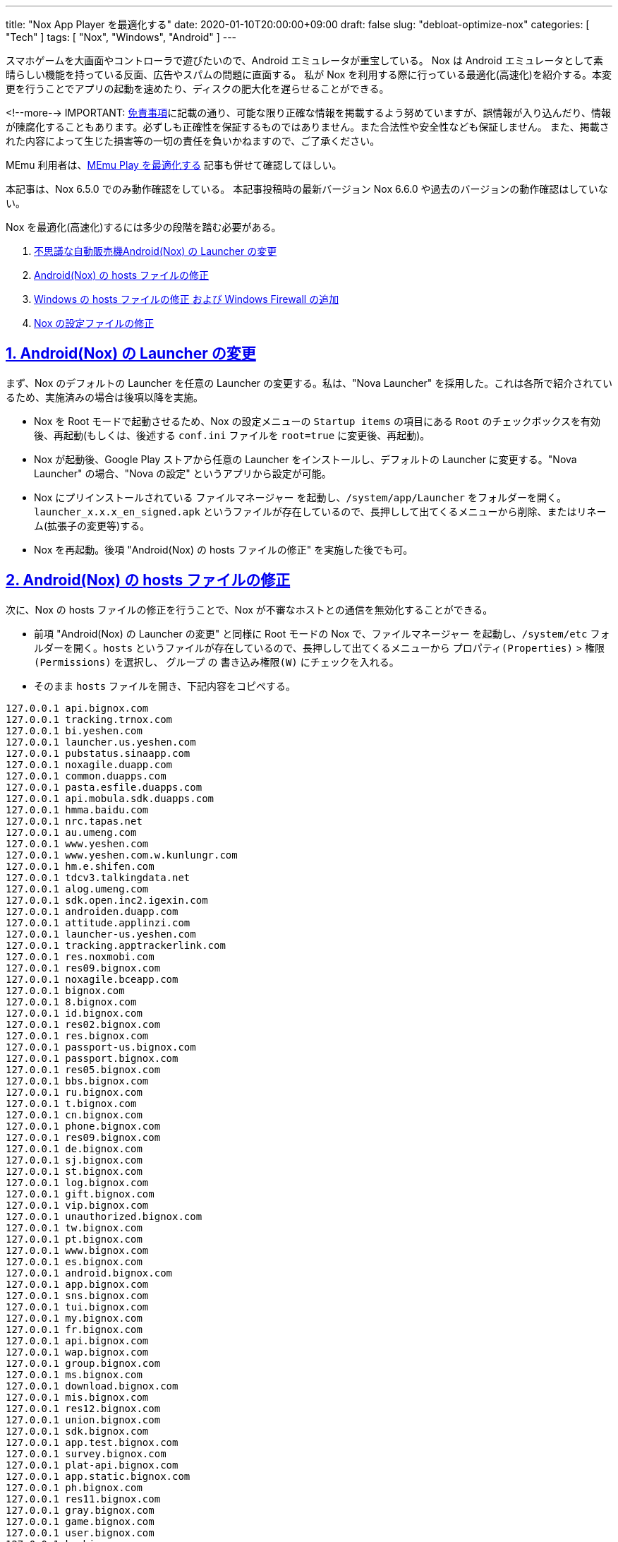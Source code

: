 ---
title: "Nox App Player を最適化する"
date: 2020-01-10T20:00:00+09:00
draft: false
slug: "debloat-optimize-nox"
categories: [ "Tech" ]
tags: [ "Nox", "Windows", "Android" ]
---

:source-highlighter: rouge
:rouge-style: pastie
:icons: font
:sectlinks:

スマホゲームを大画面やコントローラで遊びたいので、Android エミュレータが重宝している。
Nox は Android エミュレータとして素晴らしい機能を持っている反面、広告やスパムの問題に直面する。
私が Nox を利用する際に行っている最適化(高速化)を紹介する。本変更を行うことでアプリの起動を速めたり、ディスクの肥大化を遅らせることができる。

<!--more-->
IMPORTANT: link:/page/terms-of-use[免責事項]に記載の通り、可能な限り正確な情報を掲載するよう努めていますが、誤情報が入り込んだり、情報が陳腐化することもあります。必ずしも正確性を保証するものではありません。また合法性や安全性なども保証しません。
また、掲載された内容によって生じた損害等の一切の責任を負いかねますので、ご了承ください。

MEmu 利用者は、link:/post/optimize-memu/[MEmu Play を最適化する] 記事も併せて確認してほしい。

本記事は、Nox 6.5.0 でのみ動作確認をしている。
本記事投稿時の最新バージョン Nox 6.6.0 や過去のバージョンの動作確認はしていない。

Nox を最適化(高速化)するには多少の段階を踏む必要がある。

. <<nox-launcher,不思議な自動販売機Android(Nox) の Launcher の変更>>
. <<nox-host,Android(Nox) の hosts ファイルの修正>>
. <<windows-host,Windows の hosts ファイルの修正 および Windows Firewall の追加>>
. <<nox-files,Nox の設定ファイルの修正>>

[[nox-launcher]]

## 1. Android(Nox) の Launcher の変更

まず、Nox のデフォルトの Launcher を任意の Launcher の変更する。私は、"Nova Launcher" を採用した。これは各所で紹介されているため、実施済みの場合は後項以降を実施。

* Nox を Root モードで起動させるため、Nox の設定メニューの `Startup items` の項目にある `Root` のチェックボックスを有効後、再起動(もしくは、後述する `conf.ini` ファイルを `root=true` に変更後、再起動)。
* Nox が起動後、Google Play ストアから任意の Launcher をインストールし、デフォルトの Launcher に変更する。"Nova Launcher" の場合、"Nova の設定" というアプリから設定が可能。
* Nox にプリインストールされている `ファイルマネージャー` を起動し、`/system/app/Launcher` をフォルダーを開く。`launcher_x.x.x_en_signed.apk` というファイルが存在しているので、長押しして出てくるメニューから削除、またはリネーム(拡張子の変更等)する。
* Nox を再起動。後項 "Android(Nox) の hosts ファイルの修正" を実施した後でも可。

[[nox-host]]

## 2. Android(Nox) の hosts ファイルの修正

次に、Nox の hosts ファイルの修正を行うことで、Nox が不審なホストとの通信を無効化することができる。

* 前項 "Android(Nox) の Launcher の変更" と同様に Root モードの Nox で、`ファイルマネージャー` を起動し、`/system/etc` フォルダーを開く。`hosts` というファイルが存在しているので、長押しして出てくるメニューから `プロパティ(Properties)` > `権限(Permissions)` を選択し、 `グループ` の `書き込み権限(W)` にチェックを入れる。
* そのまま `hosts` ファイルを開き、下記内容をコピペする。

[source,plaintext,linenums]
----
127.0.0.1 api.bignox.com
127.0.0.1 tracking.trnox.com
127.0.0.1 bi.yeshen.com
127.0.0.1 launcher.us.yeshen.com
127.0.0.1 pubstatus.sinaapp.com
127.0.0.1 noxagile.duapp.com
127.0.0.1 common.duapps.com
127.0.0.1 pasta.esfile.duapps.com
127.0.0.1 api.mobula.sdk.duapps.com
127.0.0.1 hmma.baidu.com
127.0.0.1 nrc.tapas.net
127.0.0.1 au.umeng.com
127.0.0.1 www.yeshen.com
127.0.0.1 www.yeshen.com.w.kunlungr.com
127.0.0.1 hm.e.shifen.com
127.0.0.1 tdcv3.talkingdata.net
127.0.0.1 alog.umeng.com
127.0.0.1 sdk.open.inc2.igexin.com
127.0.0.1 androiden.duapp.com
127.0.0.1 attitude.applinzi.com
127.0.0.1 launcher-us.yeshen.com
127.0.0.1 tracking.apptrackerlink.com
127.0.0.1 res.noxmobi.com
127.0.0.1 res09.bignox.com
127.0.0.1 noxagile.bceapp.com
127.0.0.1 bignox.com
127.0.0.1 8.bignox.com
127.0.0.1 id.bignox.com
127.0.0.1 res02.bignox.com
127.0.0.1 res.bignox.com
127.0.0.1 passport-us.bignox.com
127.0.0.1 passport.bignox.com
127.0.0.1 res05.bignox.com
127.0.0.1 bbs.bignox.com
127.0.0.1 ru.bignox.com
127.0.0.1 t.bignox.com
127.0.0.1 cn.bignox.com
127.0.0.1 phone.bignox.com
127.0.0.1 res09.bignox.com
127.0.0.1 de.bignox.com
127.0.0.1 sj.bignox.com
127.0.0.1 st.bignox.com
127.0.0.1 log.bignox.com
127.0.0.1 gift.bignox.com
127.0.0.1 vip.bignox.com
127.0.0.1 unauthorized.bignox.com
127.0.0.1 tw.bignox.com
127.0.0.1 pt.bignox.com
127.0.0.1 www.bignox.com
127.0.0.1 es.bignox.com
127.0.0.1 android.bignox.com
127.0.0.1 app.bignox.com
127.0.0.1 sns.bignox.com
127.0.0.1 tui.bignox.com
127.0.0.1 my.bignox.com
127.0.0.1 fr.bignox.com
127.0.0.1 api.bignox.com
127.0.0.1 wap.bignox.com
127.0.0.1 group.bignox.com
127.0.0.1 ms.bignox.com
127.0.0.1 download.bignox.com
127.0.0.1 mis.bignox.com
127.0.0.1 res12.bignox.com
127.0.0.1 union.bignox.com
127.0.0.1 sdk.bignox.com
127.0.0.1 app.test.bignox.com
127.0.0.1 survey.bignox.com
127.0.0.1 plat-api.bignox.com
127.0.0.1 app.static.bignox.com
127.0.0.1 ph.bignox.com
127.0.0.1 res11.bignox.com
127.0.0.1 gray.bignox.com
127.0.0.1 game.bignox.com
127.0.0.1 user.bignox.com
127.0.0.1 kr.bignox.com
127.0.0.1 tl.bignox.com
127.0.0.1 tv.bignox.com
127.0.0.1 dev.bignox.com
127.0.0.1 news.bignox.com
127.0.0.1 res06.bignox.com
127.0.0.1 api-new.bignox.com
127.0.0.1 info.bignox.com
127.0.0.1 mobile.bignox.com
127.0.0.1 en.bignox.com
127.0.0.1 player.bignox.com
127.0.0.1 feed.bignox.com
127.0.0.1 mail.bignox.com
127.0.0.1 shouyou.bignox.com
127.0.0.1 pop3.bignox.com
127.0.0.1 ios.bignox.com
127.0.0.1 image.bignox.com
127.0.0.1 open.bignox.com
127.0.0.1 pay.bignox.com
127.0.0.1 jp.bignox.com
127.0.0.1 api.noxinfluencer.com
----

* Nox を再起動。

[[windows-host]]

## 3. Windows の hosts ファイルの修正 および Windows Firewall の追加

続いて、Nox をインストールした Windows 側の hosts ファイルの修正と、Windows Firewall の追加を行う。ただし、新しいバージョンを利用したい場合にダウンロードもできなくなるので、注意が必要。新しいバージョンを利用する場合は、一時的に本項の設定を削除する。
Anroid と同様に hosts ファイルの修正を行うことで、Nox が不審なホストとの通信を無効化することができる。また、念の為 Windows Firewall で Nox 関連の通信を遮断する。なお、Nox のネットワークがブリッジを採用している場合は、本項の効果がない可能性がある。前項の設定が反映されていれば不要。  

* `コマンドプロンプト` を管理者権限で開き、下記内容をコピペする。

[source,powershell]
----
netsh advfirewall firewall add rule name="Nox Block Inbound" dir=in action=block remoteip=220.181.0.0-220.181.255.255,183.128.0.0-183.143.255.255,182.92.0.0-182.92.255.255,101.200.0.0-101.201.255.255,211.151.0.0-211.151.255.255,198.11.128.0-198.11.191.255,124.160.0.0-124.160.255.255,140.205.0.0-140.205.255.255,110.173.192.0-110.173.223.255,121.52.224.0-121.52.255.255,178.162.216.0-178.162.219.255
netsh advfirewall firewall add rule name="Nox Block Outbound" dir=out action=block remoteip=220.181.0.0-220.181.255.255,183.128.0.0-183.143.255.255,182.92.0.0-182.92.255.255,101.200.0.0-101.201.255.255,211.151.0.0-211.151.255.255,198.11.128.0-198.11.191.255,124.160.0.0-124.160.255.255,140.205.0.0-140.205.255.255,110.173.192.0-110.173.223.255,121.52.224.0-121.52.255.255,178.162.216.0-178.162.219.255
----

* `C:\Windows\System32\drivers\etc\hosts` ファイルをメモ帳等のエディタで開く。変更するために管理者権限で開く必要がある。
* 前項 "Android(Nox) の hosts ファイルの修正" と同様の内容をコピペする。

[[nox-files]]

## 4. Nox の設定ファイルの修正

最後に、Nox の設定ファイルの修正を行う。これにより、Nox の設定ファイルを修正することで広告の削除やポップアップ間隔を変更する。また、Root モードでの起動を無効にする。加えて、設定ファイルを読み取り専用に変更することで、Nox が設定を元に戻すのを防止する。

* `%LOCALAPPDATA%\Nox` フォルダにある `conf.ini` ファイルをメモ帳等のエディタで開く。マルチインスタンス環境(やクローンをしている場合)は、各インスタンス毎に `conf.ini` ファイルが存在する。私の環境では、`clone_Nox_x_conf.ini` という名前になる。
* 下記内容(修正箇所のみ抜粋)に修正し、保存する。

[source,ini]
----
[setting]

collect_behavior_enable=false
collect_behavior_interveral=9223372036854775807

root=false

[popads]

pop_ads_refresh_time=9223372036854775807
----

* 修正した `conf.ini` ファイルの `プロパティ` から `読み取り専用(R)` にチェックを入れる。
* `%LOCALAPPDATA%\Nox` フォルダにある `Nox_log.conf` ファイルをメモ帳等のエディタで開く。マルチインスタンス環境(やクローンをしている場合)は、各インスタンス毎に `Nox_log.conf` ファイルが存在する。私の環境では、`clone_Nox_x_log.conf` という名前になる。
* 下記内容に修正し、保存する。これは、ログレベルを変更することでログの量を減らし、ローテート間隔を日次から月次に変更する。

[source,ini]
----
log4j.rootLogger=ERROR, Nox_log

    log4j.appender.Nox_log.
    DatePattern='.'yyyy-MM
----

* `コマンドプロンプト` を管理者権限で開き、下記内容をコピペする。これは、ローディング画面の広告を削除し、コマンドで当該ディレクトリおよびサブディレクトリを読み取り専用に変更する。”アクセスが拒否されました。”と出力される場合もあるが、当該ディレクトリのプロパティを確認して"読み取り専用"になっていれば問題ない。

```powershell
del /q/f %LOCALAPPDATA%\Nox\loading\*
echo Y|Cacls %LOCALAPPDATA%\Nox\loading /T /D SYSTEM
```

___
参考: +
link:https://gist.github.com/Log1x/12d330ef7685d6fbc611d1d57efb5c29[Debloating Nox] + 
link:https://www.reddit.com/r/soccerspirits/comments/74flks/configuring_nox_app_player_to_remove_adware/[Configuring Nox App Player to remove adware, spyware and make it faster. (Ver. 5.0.0 - Windows)]